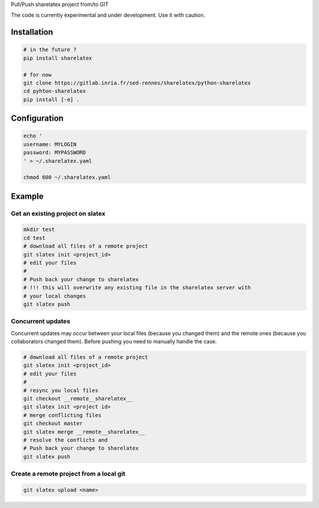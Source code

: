 Pull/Push sharelatex project from/to GIT


The code is currently experimental and under development.
Use it with caution.


Installation
------------


.. code:: bash

    # in the future ?
    pip install sharelatex

    # for now
    git clone https://gitlab.inria.fr/sed-rennes/sharelatex/python-sharelatex
    cd pyhton-sharelatex
    pip install [-e] .
       


Configuration
-------------

.. code:: bash

    echo '
    username: MYLOGIN
    password: MYPASSWORD
    ' > ~/.sharelatex.yaml

    chmod 600 ~/.sharelatex.yaml

Example
-------

Get an existing project on slatex
~~~~~~~~~~~~~~~~~~~~~~~~~~~~~~~~~

.. code:: bash

    mkdir test
    cd test
    # download all files of a remote project
    git slatex init <project_id>
    # edit your files
    #
    # Push back your change to sharelatex
    # !!! this will overwrite any existing file in the sharelatex server with
    # your local changes
    git slatex push


Concurrent updates
~~~~~~~~~~~~~~~~~~

Concurrent updates may occur between your local files (because you changed them)
and the remote ones (because you collaborators changed them). Before pushing you
need to manually handle the case.


.. code:: bash

    # download all files of a remote project
    git slatex init <project_id>
    # edit your files
    #
    # resync you local files
    git checkout __remote__sharelatex__
    git slatex init <project id>
    # merge conflicting files
    git checkout master
    git slatex merge __remote__sharelatex__
    # resolve the conflicts and
    # Push back your change to sharelatex
    git slatex push


Create a remote project from a local git
~~~~~~~~~~~~~~~~~~~~~~~~~~~~~~~~~~~~~~~~

.. code:: bash
   
   git slatex upload <name>

